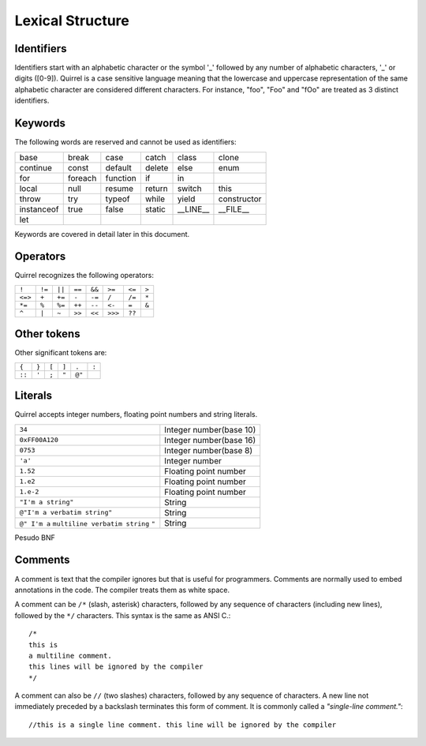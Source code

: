 .. _lexical_structure:


=================
Lexical Structure
=================

.. index:: single: lexical structure

-----------
Identifiers
-----------

.. index:: single: identifiers

Identifiers start with an alphabetic character or the symbol '_' followed by any number
of alphabetic characters, '_' or digits ([0-9]). Quirrel is a case sensitive language
meaning that the lowercase and uppercase representation of the same alphabetic
character are considered different characters. For instance, "foo", "Foo" and "fOo" are
treated as 3 distinct identifiers.

-----------
Keywords
-----------

.. index:: single: keywords

The following words are reserved and cannot be used as identifiers:

+------------+------------+-----------+------------+------------+-------------+
| base       | break      | case      | catch      | class      | clone       |
+------------+------------+-----------+------------+------------+-------------+
| continue   | const      | default   | delete     | else       | enum        |
+------------+------------+-----------+------------+------------+-------------+
| for        | foreach    | function  | if         | in         |             |
+------------+------------+-----------+------------+------------+-------------+
| local      | null       | resume    | return     | switch     | this        |
+------------+------------+-----------+------------+------------+-------------+
| throw      | try        | typeof    | while      | yield      | constructor |
+------------+------------+-----------+------------+------------+-------------+
| instanceof | true       | false     | static     | __LINE__   | __FILE__    |
+------------+------------+-----------+------------+------------+-------------+
| let        |            |           |            |            |             |
+------------+------------+-----------+------------+------------+-------------+

Keywords are covered in detail later in this document.

-----------
Operators
-----------

.. index:: single: operators

Quirrel recognizes the following operators:

+----------+----------+----------+----------+----------+----------+----------+----------+
| ``!``    | ``!=``   | ``||``   | ``==``   | ``&&``   | ``>=``   | ``<=``   | ``>``    |
+----------+----------+----------+----------+----------+----------+----------+----------+
| ``<=>``  | ``+``    | ``+=``   | ``-``    | ``-=``   | ``/``    | ``/=``   | ``*``    |
+----------+----------+----------+----------+----------+----------+----------+----------+
| ``*=``   | ``%``    | ``%=``   | ``++``   | ``--``   | ``<-``   | ``=``    | ``&``    |
+----------+----------+----------+----------+----------+----------+----------+----------+
| ``^``    | ``|``    | ``~``    | ``>>``   | ``<<``   | ``>>>``  | ``??``   |          |
+----------+----------+----------+----------+----------+----------+----------+----------+

------------
Other tokens
------------

.. index::
    single: delimiters
    single: other tokens

Other significant tokens are:

+----------+----------+----------+----------+----------+----------+
| ``{``    | ``}``    | ``[``    | ``]``    | ``.``    | ``:``    |
+----------+----------+----------+----------+----------+----------+
| ``::``   | ``'``    | ``;``    | ``"``    | ``@"``   |          |
+----------+----------+----------+----------+----------+----------+

-----------
Literals
-----------

.. index::
    single: literals
    single: string literals
    single: numeric literals

Quirrel accepts integer numbers, floating point numbers and string literals.

+-------------------------------+------------------------------------------+
| ``34``                        | Integer number(base 10)                  |
+-------------------------------+------------------------------------------+
| ``0xFF00A120``                | Integer number(base 16)                  |
+-------------------------------+------------------------------------------+
| ``0753``                      | Integer number(base 8)                   |
+-------------------------------+------------------------------------------+
| ``'a'``                       | Integer number                           |
+-------------------------------+------------------------------------------+
| ``1.52``                      | Floating point number                    |
+-------------------------------+------------------------------------------+
| ``1.e2``                      | Floating point number                    |
+-------------------------------+------------------------------------------+
| ``1.e-2``                     | Floating point number                    |
+-------------------------------+------------------------------------------+
| ``"I'm a string"``            | String                                   |
+-------------------------------+------------------------------------------+
| ``@"I'm a verbatim string"``  | String                                   |
+-------------------------------+------------------------------------------+
| ``@" I'm a``                  |                                          |
| ``multiline verbatim string`` |                                          |
| ``"``                         | String                                   |
+-------------------------------+------------------------------------------+

Pesudo BNF

.. productionlist::
    IntegerLiteral : [1-9][0-9]* | '0x' [0-9A-Fa-f]+ | ''' [.]+ ''' | 0[0-7]+
    FloatLiteral : [0-9]+ '.' [0-9]+
    FloatLiteralExp : [0-9]+ '.' 'e'|'E' '+'|'-' [0-9]+
    StringLiteral: '"'[.]* '"'
    VerbatimStringLiteral: '@''"'[.]* '"'

-----------
Comments
-----------

.. index:: single: comments

A comment is text that the compiler ignores but that is useful for programmers.
Comments are normally used to embed annotations in the code. The compiler
treats them as white space.

A comment can be ``/*`` (slash, asterisk) characters, followed by any
sequence of characters (including new lines),
followed by the ``*/`` characters. This syntax is the same as ANSI C.::

    /*
    this is
    a multiline comment.
    this lines will be ignored by the compiler
    */

A comment can also be ``//`` (two slashes) characters, followed by any sequence of
characters.  A new line not immediately preceded by a backslash terminates this form of
comment.  It is commonly called a *"single-line comment."*::

    //this is a single line comment. this line will be ignored by the compiler
